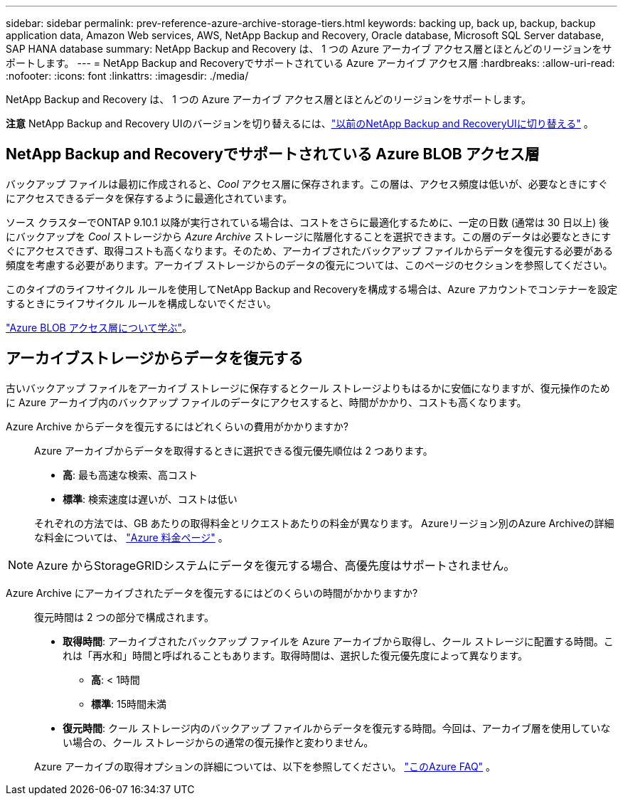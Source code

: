 ---
sidebar: sidebar 
permalink: prev-reference-azure-archive-storage-tiers.html 
keywords: backing up, back up, backup, backup application data, Amazon Web services, AWS, NetApp Backup and Recovery, Oracle database, Microsoft SQL Server database, SAP HANA database 
summary: NetApp Backup and Recovery は、 1 つの Azure アーカイブ アクセス層とほとんどのリージョンをサポートします。 
---
= NetApp Backup and Recoveryでサポートされている Azure アーカイブ アクセス層
:hardbreaks:
:allow-uri-read: 
:nofooter: 
:icons: font
:linkattrs: 
:imagesdir: ./media/


[role="lead"]
NetApp Backup and Recovery は、 1 つの Azure アーカイブ アクセス層とほとんどのリージョンをサポートします。

[]
====
*注意* NetApp Backup and Recovery UIのバージョンを切り替えるには、link:br-start-switch-ui.html["以前のNetApp Backup and RecoveryUIに切り替える"] 。

====


== NetApp Backup and Recoveryでサポートされている Azure BLOB アクセス層

バックアップ ファイルは最初に作成されると、_Cool_ アクセス層に保存されます。この層は、アクセス頻度は低いが、必要なときにすぐにアクセスできるデータを保存するように最適化されています。

ソース クラスターでONTAP 9.10.1 以降が実行されている場合は、コストをさらに最適化するために、一定の日数 (通常は 30 日以上) 後にバックアップを _Cool_ ストレージから _Azure Archive_ ストレージに階層化することを選択できます。この層のデータは必要なときにすぐにアクセスできず、取得コストも高くなります。そのため、アーカイブされたバックアップ ファイルからデータを復元する必要がある頻度を考慮する必要があります。アーカイブ ストレージからのデータの復元については、このページのセクションを参照してください。

このタイプのライフサイクル ルールを使用してNetApp Backup and Recoveryを構成する場合は、Azure アカウントでコンテナーを設定するときにライフサイクル ルールを構成しないでください。

https://docs.microsoft.com/en-us/azure/storage/blobs/access-tiers-overview["Azure BLOB アクセス層について学ぶ"^]。



== アーカイブストレージからデータを復元する

古いバックアップ ファイルをアーカイブ ストレージに保存するとクール ストレージよりもはるかに安価になりますが、復元操作のために Azure アーカイブ内のバックアップ ファイルのデータにアクセスすると、時間がかかり、コストも高くなります。

Azure Archive からデータを復元するにはどれくらいの費用がかかりますか?:: Azure アーカイブからデータを取得するときに選択できる復元優先順位は 2 つあります。
+
--
* *高*: 最も高速な検索、高コスト
* *標準*: 検索速度は遅いが、コストは低い


それぞれの方法では、GB あたりの取得料金とリクエストあたりの料金が異なります。  Azureリージョン別のAzure Archiveの詳細な料金については、 https://azure.microsoft.com/en-us/pricing/details/storage/blobs/["Azure 料金ページ"^] 。

--



NOTE: Azure からStorageGRIDシステムにデータを復元する場合、高優先度はサポートされません。

Azure Archive にアーカイブされたデータを復元するにはどのくらいの時間がかかりますか?:: 復元時間は 2 つの部分で構成されます。
+
--
* *取得時間*: アーカイブされたバックアップ ファイルを Azure アーカイブから取得し、クール ストレージに配置する時間。これは「再水和」時間と呼ばれることもあります。取得時間は、選択した復元優先度によって異なります。
+
** *高*: < 1時間
** *標準*: 15時間未満


* *復元時間*: クール ストレージ内のバックアップ ファイルからデータを復元する時間。今回は、アーカイブ層を使用していない場合の、クール ストレージからの通常の復元操作と変わりません。


Azure アーカイブの取得オプションの詳細については、以下を参照してください。 https://azure.microsoft.com/en-us/pricing/details/storage/blobs/#faq["このAzure FAQ"^] 。

--

